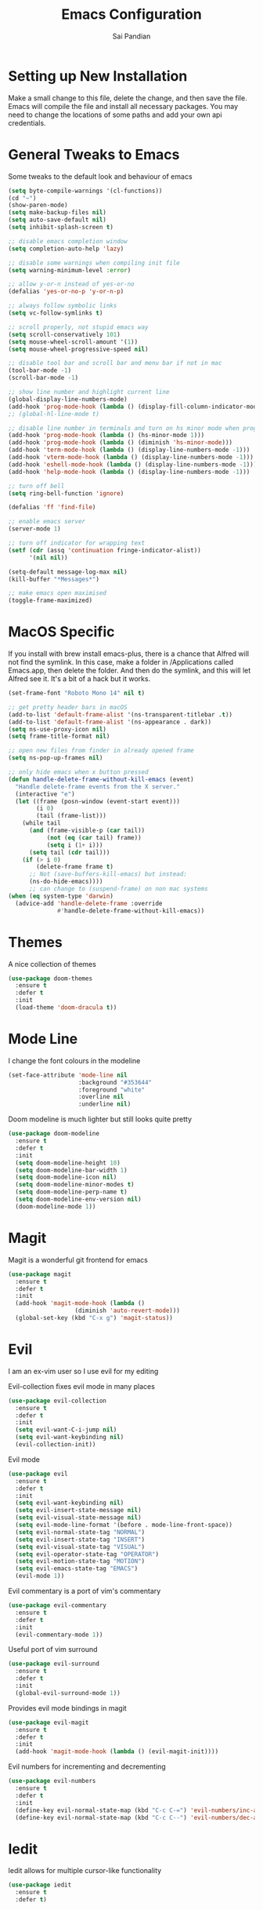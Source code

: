 #+TITLE: Emacs Configuration
#+AUTHOR: Sai Pandian
#+EMAIL: saipandian97@gmail.com
#+STARTUP: overview

* Setting up New Installation
Make a small change to this file, delete the change, and then save the file.
Emacs will compile the file and install all necessary packages.
You may need to change the locations of some paths and add your own api
credentials. 

* General Tweaks to Emacs
Some tweaks to the default look and behaviour of emacs
#+BEGIN_SRC emacs-lisp
(setq byte-compile-warnings '(cl-functions))
(cd "~")
(show-paren-mode)
(setq make-backup-files nil)
(setq auto-save-default nil)
(setq inhibit-splash-screen t)

;; disable emacs completion window
(setq completion-auto-help 'lazy)

;; disable some warnings when compiling init file
(setq warning-minimum-level :error)

;; allow y-or-n instead of yes-or-no
(defalias 'yes-or-no-p 'y-or-n-p)

;; always follow symbolic links
(setq vc-follow-symlinks t)

;; scroll properly, not stupid emacs way
(setq scroll-conservatively 101)
(setq mouse-wheel-scroll-amount '(1))
(setq mouse-wheel-progressive-speed nil)

;; disable tool bar and scroll bar and menu bar if not in mac
(tool-bar-mode -1)
(scroll-bar-mode -1)

;; show line number and highlight current line
(global-display-line-numbers-mode)
(add-hook 'prog-mode-hook (lambda () (display-fill-column-indicator-mode 1)))
;; (global-hl-line-mode t)

;; disable line number in terminals and turn on hs minor mode when programming
(add-hook 'prog-mode-hook (lambda () (hs-minor-mode 1)))
(add-hook 'prog-mode-hook (lambda () (diminish 'hs-minor-mode)))
(add-hook 'term-mode-hook (lambda () (display-line-numbers-mode -1)))
(add-hook 'vterm-mode-hook (lambda () (display-line-numbers-mode -1)))
(add-hook 'eshell-mode-hook (lambda () (display-line-numbers-mode -1)))
(add-hook 'help-mode-hook (lambda () (display-line-numbers-mode -1)))

;; turn off bell
(setq ring-bell-function 'ignore)

(defalias 'ff 'find-file)

;; enable emacs server
(server-mode 1)

;; turn off indicator for wrapping text
(setf (cdr (assq 'continuation fringe-indicator-alist))
      '(nil nil))

(setq-default message-log-max nil)
(kill-buffer "*Messages*")

;; make emacs open maximised
(toggle-frame-maximized)
#+END_SRC

* MacOS Specific
If you install with brew install emacs-plus, there is a chance that Alfred will
not find the symlink. In this case, make a folder in /Applications called
Emacs.app, then delete the folder. And then do the symlink, and this will let
Alfred see it. It's a bit of a hack but it works.

#+BEGIN_SRC emacs-lisp
(set-frame-font "Roboto Mono 14" nil t)

;; get pretty header bars in macOS
(add-to-list 'default-frame-alist '(ns-transparent-titlebar .t))
(add-to-list 'default-frame-alist '(ns-appearance . dark))
(setq ns-use-proxy-icon nil)
(setq frame-title-format nil)

;; open new files from finder in already opened frame
(setq ns-pop-up-frames nil)

;; only hide emacs when x button pressed
(defun handle-delete-frame-without-kill-emacs (event)
  "Handle delete-frame events from the X server."
  (interactive "e")
  (let ((frame (posn-window (event-start event)))
        (i 0)
        (tail (frame-list)))
    (while tail
      (and (frame-visible-p (car tail))
           (not (eq (car tail) frame))
           (setq i (1+ i)))
      (setq tail (cdr tail)))
    (if (> i 0)
        (delete-frame frame t)
      ;; Not (save-buffers-kill-emacs) but instead:
      (ns-do-hide-emacs))))
      ;; can change to (suspend-frame) on non mac systems
(when (eq system-type 'darwin)
  (advice-add 'handle-delete-frame :override
              #'handle-delete-frame-without-kill-emacs))
#+END_SRC

* Themes
A nice collection of themes
#+begin_src emacs-lisp
(use-package doom-themes
  :ensure t
  :defer t
  :init
  (load-theme 'doom-dracula t))
#+end_src

* Mode Line
I change the font colours in the modeline
#+BEGIN_SRC emacs-lisp
(set-face-attribute 'mode-line nil
                    :background "#353644"
                    :foreground "white"
                    :overline nil
                    :underline nil)
#+END_SRC

Doom modeline is much lighter but still looks quite pretty
#+begin_src emacs-lisp
(use-package doom-modeline
  :ensure t
  :defer t
  :init
  (setq doom-modeline-height 10)
  (setq doom-modeline-bar-width 1)
  (setq doom-modeline-icon nil)
  (setq doom-modeline-minor-modes t)
  (setq doom-modeline-perp-name t)
  (setq doom-modeline-env-version nil)
  (doom-modeline-mode 1))
#+end_src

* Magit
Magit is a wonderful git frontend for emacs
#+BEGIN_SRC emacs-lisp
(use-package magit
  :ensure t
  :defer t
  :init
  (add-hook 'magit-mode-hook (lambda ()
			       (diminish 'auto-revert-mode)))
  (global-set-key (kbd "C-x g") 'magit-status))
#+END_SRC

* Evil
I am an ex-vim user so I use evil for my editing

Evil-collection fixes evil mode in many places
#+BEGIN_SRC emacs-lisp
(use-package evil-collection
  :ensure t
  :defer t
  :init
  (setq evil-want-C-i-jump nil)
  (setq evil-want-keybinding nil)
  (evil-collection-init))
#+END_SRC

Evil mode
#+BEGIN_SRC emacs-lisp
(use-package evil
  :ensure t
  :defer t
  :init
  (setq evil-want-keybinding nil)
  (setq evil-insert-state-message nil)
  (setq evil-visual-state-message nil)
  (setq evil-mode-line-format '(before . mode-line-front-space))
  (setq evil-normal-state-tag "NORMAL")
  (setq evil-insert-state-tag "INSERT")
  (setq evil-visual-state-tag "VISUAL")
  (setq evil-operator-state-tag "OPERATOR")
  (setq evil-motion-state-tag "MOTION")
  (setq evil-emacs-state-tag "EMACS")
  (evil-mode 1))
#+END_SRC

Evil commentary is a port of vim's commentary
#+BEGIN_SRC emacs-lisp
(use-package evil-commentary
  :ensure t
  :defer t
  :init
  (evil-commentary-mode 1))
#+END_SRC

Useful port of vim surround
#+BEGIN_SRC emacs-lisp
(use-package evil-surround
  :ensure t
  :defer t
  :init
  (global-evil-surround-mode 1))
#+END_SRC

Provides evil mode bindings in magit
#+BEGIN_SRC emacs-lisp
(use-package evil-magit
  :ensure t
  :defer t
  :init
  (add-hook 'magit-mode-hook (lambda () (evil-magit-init))))
#+END_SRC

Evil numbers for incrementing and decrementing
#+begin_src emacs-lisp
(use-package evil-numbers
  :ensure t
  :defer t
  :init
  (define-key evil-normal-state-map (kbd "C-c C-=") 'evil-numbers/inc-at-pt)
  (define-key evil-normal-state-map (kbd "C-c C--") 'evil-numbers/dec-at-pt))
#+end_src

* Iedit
Iedit allows for multiple cursor-like functionality
#+BEGIN_SRC emacs-lisp
(use-package iedit
  :ensure t
  :defer t)
#+END_SRC

* Company
I use company for all my autocompletion needs
#+BEGIN_SRC emacs-lisp
(use-package company
  :ensure t
  :defer t
  :init
  (global-company-mode)
  (push ".fbd_latexmk" company-files-exclusions)
  (push ".aux" company-files-exclusions)
  (push ".log" company-files-exclusions)
  (push ".pdf" company-files-exclusions)
  (push ".bcf" company-files-exclusions)
  (push ".gz" company-files-exclusions)
  (push ".blg" company-files-exclusions)
  (push ".fls" company-files-exclusions)
  (delete 'company-dabbrev company-backends)
  (company-tng-configure-default)
  (setq company-idle-delay 0)
  (setq company-minimum-prefix-length 1)
  (setq company-tooltip-align-annotations t)
  (setq company-tooltip-limit 15)
  (add-hook 'pdf-view-mode-hook (lambda () (company-mode -1)))
  (add-hook 'eshell-mode-hook (lambda () (company-mode -1)))
  (add-hook 'term-mode-hook (lambda () (company-mode -1)))
  (add-hook 'shell-mode-hook (lambda () (company-mode -1))))
#+END_SRC

* Projectile
I use projectile to manage projects
#+BEGIN_SRC emacs-lisp
(use-package projectile
  :ensure t
  :defer t
  :init
  (projectile-mode 1)
  (define-key projectile-mode-map (kbd "C-x p") 'projectile-command-map))
#+END_SRC

* Which Key
I use which key to show me possible keyboard shortcuts
#+BEGIN_SRC emacs-lisp
(use-package which-key
  :ensure t
  :defer t
  :init
  (setq which-key-idle-delay 0.3)
  (setq which-key-idle-secondary-delay 0.05)
  (which-key-mode))
#+END_SRC

* Exec Path From Shell
This simply gets the shell variable and path from default shell
#+BEGIN_SRC emacs-lisp
(use-package exec-path-from-shell
  :ensure t
  :defer t
  :init
  (setq exec-path-from-shell-check-startup-files nil)
  (when (memq window-system '(mac ns x))
    (exec-path-from-shell-initialize)))
#+END_SRC

* Vterm
I use vterm as my terminal because it is a lot better than ansi-term. You will
need to have some dependencies installed for this, which can be done in mac with: 
brew install cmake libtool libvterm
#+begin_src emacs-lisp
(use-package vterm
  :ensure t
  :defer t)
#+end_src

* Perspective Mode
I use this for managing workspaces inside Emacs. Might be redunant with tabs in
Emacs 27
#+begin_src emacs-lisp
(use-package perspective
  :ensure t
  :defer t
  :init
  (global-set-key (kbd "C-x b") 'persp-ivy-switch-buffer)
  (global-set-key (kbd "C-x C-b") 'persp-ivy-switch-buffer)
  (global-set-key (kbd "C-x C-i") 'persp-ibuffer)
  (global-set-key (kbd "C-x k") 'persp-kill-buffer*)
  (global-set-key (kbd "C-x C-k") 'persp-kill-buffer*)
  (global-set-key (kbd "C-x x h") 'persp-prev)
  (global-set-key (kbd "C-x x l") 'persp-next)
  (custom-set-faces '(persp-selected-face ((t (:foreground "#FD7CC5")))))
  (persp-mode 1))
#+end_src

* Ivy, Counsel & Swiper
Counsel and Ivy-mode for completion
#+begin_src emacs-lisp
(use-package smex
  :ensure t
  :defer t)

(use-package counsel
  :ensure t
  :defer t
  :init
  (global-set-key "\C-s" 'swiper)
  (setq counsel-fzf-cmd "rg --files --hidden --no-ignore --glob '!.git/*'")
  (counsel-mode 1))

(use-package ivy
  :ensure t
  :defer t
  :init
  ;; (custom-set-faces '(ivy-current-match ((t (:background "#FF0000")))))
  (setq ivy-initial-inputs-alist nil)
  (setq enable-recursive-minibuffers t)
  (setq ivy-height 15)
  (define-key ivy-minibuffer-map (kbd "C-j") #'ivy-next-line)
  (define-key ivy-minibuffer-map (kbd "C-k") #'ivy-previous-line)
  (define-key ivy-switch-buffer-map (kbd "C-j") #'ivy-next-line)
  (define-key ivy-switch-buffer-map (kbd "C-k") #'ivy-previous-line)
  (define-key ivy-minibuffer-map (kbd "<return>") #'ivy-alt-done)
  (global-set-key (kbd "M-p") 'counsel-yank-pop)
  (setq projectile-completion-system 'ivy)
  (ivy-mode 1))
#+end_src

* Dashboard
Dashboard is the starting page when opening emacs
#+BEGIN_SRC emacs-lisp
(use-package dashboard
  :ensure t
  :defer t
  :init
  (setq dashboard-startup-banner 'logo)
  (setq dashboard-banner-logo-title "It is only with the heart that one can see rightly; what is essential is invisible to the eye.")
  (setq dashboard-footer-messages '("Sai Pandian"))
  (setq dashboard-set-init-info nil)
  (setq dashboard-items '((recents  . 15)
  			    (projects . 5)))
  (setq dashboard-set-heading-icons t)
  (setq dashboard-set-file-icons t)
  (setq dashboard-center-content t)
  (dashboard-setup-startup-hook)
  (add-hook 'dashboard-mode-hook (lambda() (display-line-numbers-mode -1))))
#+END_SRC

* PDF Tools
PDF Tools is a better way to view PDFs than Docview 
#+BEGIN_SRC emacs-lisp
(use-package pdf-tools
  :ensure t
  :defer t
  :config
  (custom-set-variables
  '(pdf-tools-handle-upgrades nil))
  (setq pdf-info-epdfinfo-program "/usr/local/bin/epdfinfo")
  (setq pdf-view-use-scaling t)
  (setq mouse-wheel-follow-mouse t)
  (setq-default pdf-view-display-size 'fit-page)
  (add-hook 'pdf-view-mode-hook (lambda() (display-line-numbers-mode -1)))
  (add-hook 'pdf-view-mode-hook (lambda() (line-number-mode -1)))
  (setq pdf-view-use-scaling t)
  :init
  (setq pdf-view-midnight-colors '("#ffffff" . "#000000"))
  (setq pdf-view-use-scaling t)
  (pdf-loader-install))
#+END_SRC

* Dired
Make dired work as expected
#+BEGIN_SRC emacs-lisp
(put 'dired-find-alternate-file 'disabled nil)
#+END_SRC

* YASnippets
This package allows for useful snippet expansion
#+begin_src emacs-lisp
(use-package yasnippet
  :ensure t
  :defer t)
#+end_src

Now we need to get some actual snippets:
#+begin_src emacs-lisp
(use-package yasnippet-snippets
  :ensure t
  :defer t)
#+end_src

* CSV Mode
Viewing CSVs is often useful
#+BEGIN_SRC emacs-lisp
(use-package csv-mode
  :ensure t
  :defer t
  :init
  (setq csv-align-padding 3)
  (add-hook 'csv-mode-hook (lambda () (csv-header-line)
                                      (csv-align-mode)
                                      (display-line-numbers-mode -1)
                                      (linum-mode 1))))
#+END_SRC

* Markdown Mode
Mode for editing markdown documents
#+begin_src emacs-lisp
(use-package markdown-mode
  :ensure t
  :defer t)
#+end_src

* Org Mode
Install org from org repos instead of built-in and assign some colours and general settings
#+begin_src emacs-lisp
(use-package org
  :ensure t
  :defer t

  :init

  ;; some hooks
  (add-hook 'org-mode-hook 'auto-fill-mode)
  (add-hook 'org-mode-hook 'visual-line-mode)
  (add-hook 'org-babel-after-execute-hook 'org-display-inline-images)
  (add-to-list 'auto-mode-alist '("\\.org\\'" . org-mode))

  ;; agenda files, refile targets and drawer targets
  (setq org-agenda-files (directory-files-recursively "~/Dropbox/Org/" "\\.org$"))
  (setq org-refile-targets '((org-agenda-files :maxlevel . 1)))
  (setq org-log-into-drawer "LOGBOOK")

  ;; make custom function that refreshes org files
  (defun my/refresh-org-files ()
    (interactive)
    (setq org-agenda-files (directory-files-recursively "~/Dropbox/Org/" "\\.org$"))
    (setq org-refile-targets '((org-agenda-files :maxlevel . 1))))

  ;; some general settings
  (setq org-outline-path-complete-in-steps nil)
  (setq org-refile-use-outline-path 'file)
  (setq org-refile-allow-creating-parent-nodes 'confirm)
  (setq org-hide-leading-stars nil)
  (setq org-startup-indented t)
  (setq org-hide-emphasis-markers t)
  (setq org-confirm-babel-evaluate nil)
  (setq org-src-fontify-natively t)
  (setq org-edit-src-content-indentation 0)
  (setq org-src-tab-acts-natively t)
  (setq-default fill-column 80)
  (setq org-agenda-default-appointment-duration 30)
  (setq org-log-done 'time)
  (setq org-ellipsis " ⌄")

  ;; heading sizes
  (custom-set-faces
   '(org-level-1 ((t (:inherit outline-1 :height 1.2))))
   '(org-level-2 ((t (:inherit outline-2 :height 1.0))))
   '(org-level-3 ((t (:inherit outline-3 :height 1.0))))
   '(org-level-4 ((t (:inherit outline-4 :height 1.0))))
   '(org-level-5 ((t (:inherit outline-5 :height 1.0))))
   '(org-document-title ((t :height 1.5)))
   )

  ;; keybindings
  (global-set-key (kbd "C-c a") 'org-agenda)
  (global-set-key (kbd "C-c c") 'org-capture)
  (defun my/list-org-files ()
    (interactive)
    (projectile-find-file-in-directory "~/Dropbox/Org/"))
  (global-set-key (kbd "C-c f") 'my/list-org-files)


  :config
  (add-to-list 'org-modules 'org-tempo t)
  (add-to-list 'org-modules 'org-habit t)

  (setq org-agenda-prefix-format
      (quote
       ((agenda . "%-18c%?-13t% s")
        (timeline . "% s")
        (todo . "%-18:c ")
        (tags . "%-18c")
        (search . "%-18c"))))
  
  (setq org-todo-keywords
	'((sequence "TODO" "WAIT" "SOMEDAY" "|" "DONE" "CANCELLED"))))
#+end_src

This gets org mode working with python, jupyter and emacs-lisp
#+BEGIN_SRC emacs-lisp
(org-babel-do-load-languages 
 'org-babel-load-languages 
 '((emacs-lisp . t)
   (python     . t)
   (jupyter    . t)))
#+END_SRC

Tell Org mode to make pdfs from latex with particular process
#+begin_src emacs-lisp
;; (setq org-latex-pdf-process (list "latexmk -shell-escape -bibtex -f -pdf %f"))
(setq org-latex-pdf-process
      '("pdflatex -interaction nonstopmode -output-directory %o %f"
	  "bibtex %b"
	  "pdflatex -interaction nonstopmode -output-directory %o %f"
	  "pdflatex -interaction nonstopmode -output-directory %o %f"))
#+end_src

Make citations work when pdfs are made and make margins smaller
#+begin_src emacs-lisp
;; (require 'dash)
(setq org-latex-default-packages-alist
      (-remove-item
       '("" "hyperref" nil)
       org-latex-default-packages-alist))
(add-to-list 'org-latex-default-packages-alist '("" "natbib" "") t)
(add-to-list 'org-latex-default-packages-alist
	     '("linktocpage,
              pdfstartview=FitH,
              colorlinks, 
              linkcolor=blue,
              anchorcolor=blue, 
              citecolor=blue,
              filecolor=blue,
              menucolor=blue,
              urlcolor=blue"
	       "hyperref" nil) t)
(setq org-latex-packages-alist '(("tmargin=1in, bmargin=1in, lmargin=1in, rmargin=1in" "geometry" nil)))
#+end_src

Allow export to beamer
#+BEGIN_SRC emacs-lisp
(use-package ox-beamer
  :config
  (eval-after-load "ox-latex"
      '(add-to-list 'org-latex-classes
                    `("beamer"
                      ,(concat "\\documentclass[presentation]{beamer}\n"
                             "[DEFAULT-PACKAGES]"
                             "[PACKAGES]"
                             "[EXTRA]\n")
                      ("\\section{%s}" . "\\section*{%s}")
                      ("\\subsection{%s}" . "\\subsection*{%s}")
                      ("\\subsubsection{%s}" . "\\subsubsection*{%s}")))))
#+END_SRC

* Org Ref
I use Org Ref to handle citations in Org mode
#+begin_src emacs-lisp
(use-package org-ref
  :ensure t
  :defer t
  :init
  (setq bibtex-autokey-year-length 4
	  bibtex-autokey-name-year-separator "-"
	  bibtex-autokey-year-title-separator "-"
	  bibtex-autokey-titleword-separator "-"
	  bibtex-autokey-titlewords 2
	  bibtex-autokey-titlewords-stretch 1
	  bibtex-autokey-titleword-length 5)

  (setq org-ref-label-use-font-lock nil)
  (add-hook 'org-mode-hook (lambda ()
			     (require 'org-ref)
			     (require 'org-ref-pdf)
			     (require 'org-ref-url-utils)))
  :config
  (org-ref-ivy-cite-completion)
  (define-key org-ref-ivy-cite-keymap (kbd "C-k") 'ivy-previous-line)
  (define-key org-mode-map (kbd "C-c [") 'org-ref-ivy-insert-ref-link))
#+end_src

* Org GCal
Allows synchronisation with Google Calendar. Replace the appropriate variables
with the client id and secret.
#+begin_src emacs-lisp
(use-package org-gcal
  :ensure t
  :defer t
  :init
  (setq
   org-gcal-client-id ;; put client id below
   org-gcal-client-secret ;; put client secret below
   org-gcal-file-alist
   '(("saipandian97@gmail.com" . "~/Dropbox/Org/GCal/Personal Calendar.org")
     ("1uguohmrhenl3g657n7mot9l0k@group.calendar.google.com" . "~/Dropbox/Org/GCal/Work Calendar.org"))))
#+end_src

* Org Superstar
This enables nice looking icons in org headings
#+BEGIN_SRC emacs-lisp
(use-package org-superstar
  :ensure t
  :defer t
  :init
  (setq org-superstar-configure-like-org-bullets t)
  (add-hook 'org-mode-hook 'org-superstar-mode))
#+END_SRC

* Org Capture Templates
Some capture templates that suit my workflow
#+begin_src emacs-lisp
(setq org-capture-templates
      '(
	("n" "Quick Note" entry (file "~/Dropbox/Org/Inbox.org")
	 "* %?" :empty-lines 0)
	("e" "Quick Event" entry (file "~/Dropbox/Org/Inbox.org")
	 "* %?\n%^T")
	("p" "Quick Task - Personal" entry (file "~/Dropbox/Org/Inbox.org")
	 "* TODO %?" :empty-lines 0)
	("w" "Quick Task - Work" entry (file "~/Dropbox/Org/Inbox.org")
       "* TODO %?\n%i%a" :empty-lines 0)
	("f" "Monthly Finance Review" entry (file+olp+datetree "~/Dropbox/Org/Personal/Finance.org" "Monthly Review Log")
	 "** Monthly Finance Review [0/4] \n- [ ] Check Expenditure and Balance in Yolt\n- [ ] Update [[file+sys:~/Google Drive/Budgets/budget_20_21.xlsx][Budget Spreadsheet]]\n- [ ] Move Extra Revolut into Vault\n- [ ] Transfer money into Revolut\n- [ ] Mark TODO as DONE" :empty-lines 0 :jump-to-captured t :kill-buffer t)
	))
#+end_src

* Org Agenda Customisation
For a nice looking custom agenda
#+begin_src emacs-lisp
(setq org-agenda-custom-commands
      '(("n" "Custom agenda view"
	 (
	  (agenda)
	  (todo "TODO")
	  (todo "WAIT")
	  (todo "SOMEDAY")
	  ))))
#+end_src

Custom keyboard shortcuts in org-agenda
#+begin_src emacs-lisp
(eval-after-load 'org-agenda
 '(progn
    (evil-set-initial-state 'org-agenda-mode 'normal)
    (evil-define-key 'normal org-agenda-mode-map
      (kbd "<RET>") 'org-agenda-switch-to
      (kbd "\t") 'org-agenda-goto
      "q" 'org-agenda-quit
      "r" 'org-agenda-redo
      "S" 'org-save-all-org-buffers
      "gj" 'org-agenda-goto-date
      "gJ" 'org-agenda-clock-goto
      "gm" 'org-agenda-bulk-mark
      "go" 'org-agenda-open-link
      "s" 'org-agenda-schedule
      "+" 'org-agenda-priority-up
      "," 'org-agenda-priority
      "-" 'org-agenda-priority-down
      "y" 'org-agenda-todo-yesterday
      "n" 'org-agenda-add-note
      "t" 'org-agenda-todo
      ;; ":" 'org-agenda-set-tags
      ";" 'org-timer-set-timer
      "i" 'org-agenda-clock-in-avy
      "O" 'org-agenda-clock-out-avy
      "u" 'org-agenda-bulk-unmark
      "x" 'org-agenda-exit
      "j"  'org-agenda-next-line
      "k"  'org-agenda-previous-line
      "vt" 'org-agenda-toggle-time-grid
      "va" 'org-agenda-archives-mode
      "vw" 'org-agenda-week-view
      "vl" 'org-agenda-log-mode
      "vd" 'org-agenda-day-view
      "vc" 'org-agenda-show-clocking-issues
      "g/" 'org-agenda-filter-by-tag
      "o" 'delete-other-windows
      "gh" 'org-agenda-holiday
      "gv" 'org-agenda-view-mode-dispatch
      "f" 'org-agenda-later
      "b" 'org-agenda-earlier
      "c" 'counsel-org-capture
      "e" 'org-agenda-set-effort
      "{" 'org-agenda-manipulate-query-add-re
      "}" 'org-agenda-manipulate-query-subtract-re
      "A" 'org-agenda-toggle-archive-tag
      "." 'org-agenda-goto-today
      "0" 'evil-digit-argument-or-evil-beginning-of-line
      "<" 'org-agenda-filter-by-category
      ">" 'org-agenda-date-prompt
      "F" 'org-agenda-follow-mode
      "D" 'org-agenda-deadline
      "H" 'org-agenda-holidays
      "J" 'org-agenda-next-date-line
      "K" 'org-agenda-previous-date-line
      "L" 'org-agenda-recenter
      "P" 'org-agenda-show-priority
      "R" 'org-agenda-clockreport-mode
      "Z" 'org-agenda-sunrise-sunset
      "T" 'org-agenda-show-tags
      "X" 'org-agenda-clock-cancel
      "[" 'org-agenda-manipulate-query-add
      "g\\" 'org-agenda-filter-by-tag-refine
      "]" 'org-agenda-manipulate-query-subtract
      )))
#+end_src

* Autopair
I use autopair to automatically pair quotes and parentheses
#+BEGIN_SRC emacs-lisp
(use-package autopair
  :ensure t
  :defer t
  :init
  (autopair-global-mode 1)
  (add-hook 'org-mode-hook #'(lambda () (push ?< (getf autopair-dont-pair :never)))))
#+END_SRC

* Writeroom
This centres the window in the frame which is nice when writing prose
#+begin_src emacs-lisp
(use-package writeroom-mode
  :ensure t
  :defer t
  :init
  (setq writeroom-bottom-divider-width 0)
  (setq writeroom-fullscreen-effect nil)
  (setq writeroom-mode-line 1)
  (setq writeroom-restore-window-config 1)
  (setq writeroom-width 121)
  (add-hook 'writeroom-mode-hook (lambda () 
				   (display-line-numbers-mode -1)
				   (org-indent-mode -1)
				   (setq-default fill-column 120)
				   (doom-modeline-mode 1))))
#+end_src

* Flycheck
I have started to use Flycheck instead of Flymake since it is easier to set up
with everything and integrates well with Counsel.
#+BEGIN_SRC emacs-lisp
(use-package flycheck
  :ensure t
  :defer t
  :init
  (setq flycheck-python-flake8-executable "/Users/saipandian/miniconda3/envs/elpy/bin/flake8"))
#+END_SRC

* Flyspell 
On the go spell-checking in Emacs You will need to install aspell on your system
for this to work. On MacOS: brew install aspell
#+begin_src emacs-lisp 
(setq ispell-program-name "/usr/local/bin/aspell") 
(setq ispell-dictionary "british")
(add-hook 'LaTeX-mode-hook 'flyspell-mode) 
(add-hook 'markdown-mode-hook 'flyspell-mode)
(add-hook 'text-mode-hook 'flyspell-mode) 
#+end_src

* LaTeX
I use AucTeX for all LateX stuff, but for some reason, this doesn't always work
through use-package. Install it directly from Melpa instead
#+BEGIN_SRC emacs-lisp
(use-package auctex
  :ensure t
  :defer t
  :config
  (add-hook 'LaTeX-mode-hook 'TeX-source-correlate-mode))
#+END_SRC

#+BEGIN_SRC emacs-lisp
(setq TeX-auto-save t)
(setq TeX-parse-self t)
(setq TeX-save-query nil)
(setq TeX-PDF-mode t)
(setq-default TeX-master t)
(add-hook 'LaTeX-mode-hook 'auto-fill-mode)
(add-hook 'LaTeX-mode-hook 'visual-line-mode)
(add-hook 'LaTeX-mode-hook 'LaTeX-math-mode)
(add-hook 'LaTeX-mode-hook 'yas-minor-mode)
(add-hook 'LaTeX-mode-hook 'display-fill-column-indicator-mode)
(setq LaTeX-item-indent 0)
(setq-default fill-column 80)
(setq TeX-source-correlate-method 'synctex)
(setq TeX-source-correlate-start-server t)
#+END_SRC

The completion is handled by Company-AucTeX
#+BEGIN_SRC emacs-lisp
(use-package company-auctex
  :ensure t
  :defer t)

(use-package company-reftex
  :ensure t
  :defer t
  :init
  (add-hook 'LaTeX-mode-hook 
	    (lambda ()
	      (eval-after-load "company"
		'(add-to-list 'company-backends 'company-reftex-labels))
	      (eval-after-load "company"
		'(add-to-list 'company-backends 'company-reftex-citations)))
            (company-auctex-init))
  (add-hook 'LaTeX-mode-hook 'turn-on-reftex)
  (setq reftex-plug-into-AUCTeX t))
#+END_SRC

Compile with Latexmk, since it works better
#+BEGIN_SRC emacs-lisp
(use-package auctex-latexmk
  :ensure t
  :defer t
  :init
  (with-eval-after-load 'tex
    (auctex-latexmk-setup))
  (add-hook 'TeX-mode-hook (lambda () (setq TeX-command-default "LatexMk")))
  (setq auctex-latexmk-inherit-TeX-PDF-mode t))
#+END_SRC

I can use PDF tools or Skim.app to view PDFs. If PDF tools, then auto update
buffer after compilation
#+BEGIN_SRC emacs-lisp
(setq TeX-view-program-selection '((output-pdf "PDF Viewer"))
  	;; TeX-view-program-list '(("PDF Viewer" TeX-pdf-tools-sync-view))
  	TeX-view-program-list '(("PDF Viewer" "/Applications/Skim.app/Contents/SharedSupport/displayline -b -g %n %o %b"))
  	TeX-source-correlate-start-server t)
(add-hook 'TeX-after-compilation-finished-functions #'TeX-revert-document-buffer)
(add-hook 'LaTeX-mode-hook 'flycheck-mode)
#+END_SRC

* Python
I am using Elpy because it remains fast and is feature rich. You will need to
make your own elpy virtual environment with conda, and point to it with the
elpy-rpc-virtualenv-path variable
#+BEGIN_SRC emacs-lisp
(use-package elpy
  :ensure t
  :defer t
  :init
  (setq elpy-rpc-virtualenv-path (expand-file-name "~/miniconda3/envs/elpy"))
  (advice-add 'python-mode :before 'elpy-enable)
  (setq elpy-rpc-error-timeout 30)
  (setq elpy-rpc-timeout 30)
  :config
  (remove-hook 'elpy-modules 'elpy-module-flymake)
  (remove-hook 'elpy-modules 'elpy-module-pyvenv)
  (remove-hook 'elpy-modules 'elpy-module-django)
  (add-hook 'conda-postactivate-hook (lambda () (elpy-rpc-restart)))
  (define-key elpy-mode-map (kbd "M-]") 'elpy-goto-definition)
  (define-key elpy-mode-map (kbd "M-[") 'pop-tag-mark)
  (add-hook 'elpy-mode-hook 'flycheck-mode)
  (add-hook 'elpy-mode-hook (lambda () (highlight-indentation-mode -1)))
  (diminish 'hs-minor-mode))
#+END_SRC

I prefer Elpy to a language server since it works really well with tramp.

Conda handles switching virtual environments
#+BEGIN_SRC emacs-lisp
(use-package conda
  :ensure t
  :defer t
  :init
  (setq conda-anaconda-home (expand-file-name "~/miniconda3"))
  (setq conda-env-home-directory (expand-file-name "~/miniconda3"))
  :config
  (conda-env-initialize-interactive-shells)
  (conda-env-initialize-eshell))
#+END_SRC

Turn off annoying python start message
#+begin_src emacs-lisp
(setq python-indent-guess-indent-offset-verbose nil)
#+end_src

Get nice sphinx doc generation
#+begin_src emacs-lisp
(use-package sphinx-doc
  :ensure t
  :defer t
  :init
  (add-hook 'python-mode-hook (lambda () (require 'sphinx-doc) (sphinx-doc-mode t))))
#+end_src

* Cython
Sometimes I use cython for the best of both C and Python and it is nice to have
some syntax higlighting and linting
#+BEGIN_SRC emacs-lisp
(use-package cython-mode
  :ensure t
  :defer t
  :init
  (add-hook 'cython-mode-hook 'flycheck-mode))

(use-package flycheck-cython
  :ensure t
  :defer t)
#+END_SRC

* Jupyter
I use Emacs Jupyter for jupyter notebooks
#+BEGIN_SRC emacs-lisp
(use-package jupyter
  :ensure t
  :defer t
  :init
  (setq org-babel-default-header-args:jupyter-python '((:async . "yes")
                                                       (:session . "py")
                                                       (:kernel . "python3")))
  (setq org-babel-default-header-args:jupyter-R '((:async . "yes")
						     (:session . "R")
						     (:kernel . "R")))
  (define-key jupyter-org-interaction-mode-map (kbd "C-c h") nil)
  (defun my/get-jupyter-aliases ()
    (org-babel-jupyter-aliases-from-kernelspecs))
  :hook
  (conda-postactivate . my/get-jupyter-aliases))

(add-to-list 'org-structure-template-alist '("j" . "src jupyter-python"))
(add-to-list 'org-structure-template-alist '("r" . "src jupyter-R"))
#+END_SRC

Allow export to jupyter notebooks. This is a local file, available at [[https://github.com/jkitchin/ox-ipynb][ox-ipynb]] 
This script will automatically download it. The package is loaded in the Org section
#+BEGIN_SRC emacs-lisp
(shell-command "bash ~/.emacs.d/oxipynb_download.sh")
#+END_SRC

Set up export to Jupyter notebooks
#+begin_src emacs-lisp
(use-package ox-ipynb
  :after org)
#+end_src

* Emacs Speaks Statistics
I use Emacs-Speaks-Statistics (ess) for R, and potentially Julia in the future
#+begin_src emacs-lisp
(use-package ess
  :ensure t
  :defer t
  :init
  (setq ess-use-flymake nil)
  (setq ess-eval-visibly-p nil)
  (add-hook 'ess-mode-hook 'flycheck-mode))
#+end_src

* VimScript
Occasionally I have to edit a vimrc file so syntax highlighting is nice.
#+begin_src emacs-lisp
(use-package vimrc-mode
  :ensure t
  :defer t)
#+end_src

* C/C++
You might need to install libclang for the completion to work properly
On macOS, this simply involves installing Xcode Commandline tools
On Ubuntu, this is done with sudo apt install clang

Set up C++ to use the style I like and enable snippets
#+begin_src emacs-lisp
(setq c-default-style "linux")
(add-hook 'c++-mode-hook 'yas-minor-mode)
(add-hook 'c++-mode-hook 'flycheck-mode)
#+end_src

Get completion of Header files. It might be necessary to change the path to
header files depending on the system you are on.
#+begin_src emacs-lisp
(use-package company-c-headers
  :ensure t
  :init
  (add-hook 'c++-mode-hook (lambda ()
			     (eval-after-load "company"
			       '(add-to-list 'company-backends 'company-c-headers))))
  (add-hook 'c++-mode-hook (lambda () (add-to-list 'company-c-headers-path-system "/Library/Developer/CommandLineTools/usr/include/c++/v1/"))))
#+end_src

* Java
I use meghanada mode for the basic java development I do.
Ensure jdk is installed. On mac this is done with: brew cask install java
#+begin_src emacs-lisp
(use-package meghanada
  :ensure t
  :defer t
  :init
  (add-hook 'java-mode-hook 'meghanada-mode)
  (add-hook 'java-mode-hook 'flycheck-mode)
  (add-hook 'java-mode-hook (lambda () 
			      (setq c-basic-offset 2)
			      (diminish 'yas-minor-mode)
			      (diminish 'abbrev-mode)))
  :config
  (setq tab-width 2)
  (setq meghanada-server-remote-debug t)
  (setq meghanada-telemetry-enable nil)
  (setq meghanada-javac-xlint "-Xlint:all,-processing")
  (setq meghanada-server-jvm-option "-Xms256m -Xmx2048m -Dmeghanada.zpage.port=8080")
  (setq meghanada-import-static-enable "java.util.Objects,org.junit.Assert")
  (setq meghanada-cache-root "~/.cache/meghanada")
  (setq meghanada-cache-in-project nil))
#+end_src

* General Key Bindings
Some general key bindings
#+BEGIN_SRC emacs-lisp
(global-set-key (kbd "C-c t t") 'vterm)
(global-set-key (kbd "C-c t e") 'eshell)
(global-set-key (kbd "C-c t j") 'jupyter-run-repl)
(define-key key-translation-map (kbd "M-3") (kbd "#"))
(define-key key-translation-map (kbd "M-2") (kbd "€"))
(windmove-default-keybindings)

(global-set-key (kbd "C-c h") 'evil-window-left)
(global-set-key (kbd "C-c j") 'evil-window-down)
(global-set-key (kbd "C-c k") 'evil-window-up)
(global-set-key (kbd "C-c l") 'evil-window-right)
(global-set-key (kbd "C-c H") 'evil-window-move-far-left)
(global-set-key (kbd "C-c J") 'evil-window-move-very-bottom)
(global-set-key (kbd "C-c K") 'evil-window-move-very-top)
(global-set-key (kbd "C-c L") 'evil-window-move-far-right)
#+END_SRC

* Auto Update Packages
This package allows me to set autoupdate of packages
#+begin_src emacs-lisp
(use-package auto-package-update
  :ensure t
  :defer t
  :init
  (setq auto-package-update-delete-old-versions t
	auto-package-update-prompt-before-update t
	auto-package-update-interval 7)
  (auto-package-update-maybe))
#+end_src

* Diminished Modes
I diminish modes last since otherwise it doesn't seem to work
#+BEGIN_SRC emacs-lisp
(use-package diminish
  :ensure t
  :defer t
  :init
  (diminish 'page-break-lines-mode)
  (diminish 'counsel-mode)
  (diminish 'ivy-mode)
  (diminish 'yas-minor-mode)
  (diminish 'projectile-mode)
  (diminish 'undo-tree-mode)
  (diminish 'hs-minor-mode)
  (diminish 'evil-commentary-mode)
  (diminish 'eldoc-mode)
  (diminish 'auto-revert-mode)
  (diminish 'autopair-mode)
  (diminish 'which-key-mode)
  (diminish 'company-mode)
  (diminish 'highlight-indentation-mode)
  (diminish 'beacon-mode)
  (diminish 'persp-mode)
  (diminish 'smartparens-mode))
#+END_SRC

